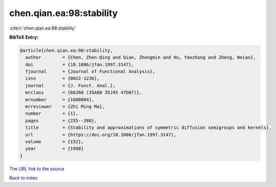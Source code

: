 chen.qian.ea:98:stability
=========================

:cite:t:`chen.qian.ea:98:stability`

**BibTeX Entry:**

.. code-block:: bibtex

   @article{chen.qian.ea:98:stability,
     author        = {Chen, Zhen-Qing and Qian, Zhongmin and Hu, Yaozhong and Zheng, Weian},
     doi           = {10.1006/jfan.1997.3147},
     fjournal      = {Journal of Functional Analysis},
     issn          = {0022-1236},
     journal       = {J. Funct. Anal.},
     mrclass       = {60J60 (35A08 35J45 47D07)},
     mrnumber      = {1600084},
     mrreviewer    = {Zhi Ming Ma},
     number        = {1},
     pages         = {255--280},
     title         = {Stability and approximations of symmetric diffusion semigroups and kernels},
     url           = {https://doi.org/10.1006/jfan.1997.3147},
     volume        = {152},
     year          = {1998}
   }
`The URL link to the source <https://doi.org/10.1006/jfan.1997.3147>`_


`Back to index <../By-Cite-Keys.html>`_
